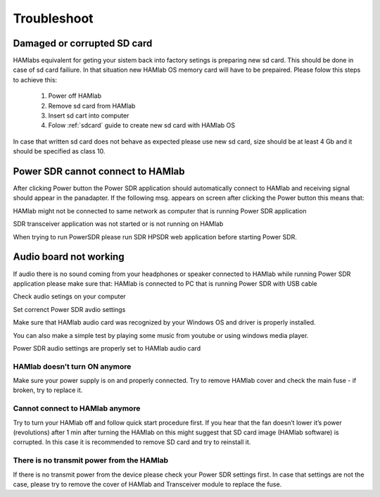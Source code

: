 Troubleshoot
$$$$$$$$$$$$

Damaged or corrupted SD card
----------------------------

HAMlabs equivalent for geting your sistem back into factory setings is preparing new sd card. This should be done in case of sd card failiure. In that situation new HAMlab OS memory card will have to be prepaired.
Please folow this steps to achieve this:

 1) Power off HAMlab
 2) Remove sd card from HAMlab
 3) Insert sd cart into computer
 4) Folow :ref:`sdcard` guide to create new sd card with HAMlab OS
 
In case that written sd card does not behave as expected please use new sd card, size should be at least 4 Gb and it should be specified as class 10.


Power SDR cannot connect to HAMlab
----------------------------------

After clicking Power button the Power SDR application should automatically connect to HAMlab and receiving signal should appear in the panadapter. 
If the following msg. appears on screen after clicking the Power button this means that:

.. image :: HamLab_images/SDRapplicationnotrunningonHAMlaborcnnectionproblems.PNG

HAMlab might not be connected to same network as computer that is running Power SDR application

SDR transceiver application was not started or is not running on HAMlab

When trying to run PowerSDR please run SDR HPSDR web application before starting Power SDR.


Audio board not working
-----------------------


If audio there is no sound coming from your headphones or speaker connected to HAMlab while running Power SDR application please make sure that: 
HAMlab is connected to PC that is running Power SDR with USB cable



Check audio setings on your computer

.. image :: HamLab_images/Volume.PNG

Set correnct Power SDR avdio settings

.. image :: HamLab_images/PowerSDRaudiosetup.PNG

Make sure that HAMlab audio card was recognized by your Windows OS and driver is properly installed. 

.. image :: HamLab_images/opencontrolpanel.PNG

.. image :: HamLab_images/hardwareandsound.PNG

.. image :: HamLab_images/devicemanager.PNG

You can also make a simple test by playing some music from youtube or using windows media player.


.. image :: HamLab_images/recording_test.PNG

.. image :: HamLab_images/speaker_test1.PNG

.. image :: HamLab_images/speaker_test2.PNG


Power SDR audio settings are properly set to HAMlab audio card

.. image :: ../quickStart/HamLab_images/PowerSDRaudiosetup.PNG



HAMlab doesn’t turn ON anymore
++++++++++++++++++++++++++++++

Make sure your power supply is on and properly connected.
Try to remove HAMlab cover and check the main fuse - if broken, try to replace it.

Cannot connect to HAMlab anymore
++++++++++++++++++++++++++++++++

Try to turn your HAMlab off and follow quick start procedure first.
If you hear that the fan doesn’t lower it’s power (revolutions) after 1 min after turning the HAMlab on this might suggest that SD card image (HAMlab software) is corrupted. 
In this case it is recommended to remove SD card and try to reinstall it. 

There is no transmit power from the HAMlab
++++++++++++++++++++++++++++++++++++++++++

If there is no transmit power from the device please check your Power SDR settings first.
In case that settings are not the case, please try to remove the cover of HAMlab and Transceiver module to replace the fuse.
